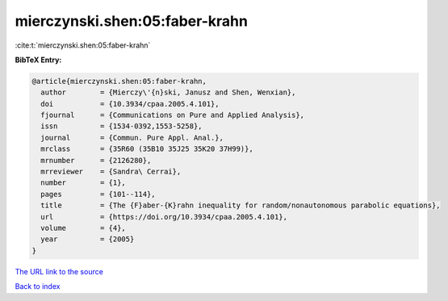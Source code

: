 mierczynski.shen:05:faber-krahn
===============================

:cite:t:`mierczynski.shen:05:faber-krahn`

**BibTeX Entry:**

.. code-block:: bibtex

   @article{mierczynski.shen:05:faber-krahn,
     author        = {Mierczy\'{n}ski, Janusz and Shen, Wenxian},
     doi           = {10.3934/cpaa.2005.4.101},
     fjournal      = {Communications on Pure and Applied Analysis},
     issn          = {1534-0392,1553-5258},
     journal       = {Commun. Pure Appl. Anal.},
     mrclass       = {35R60 (35B10 35J25 35K20 37H99)},
     mrnumber      = {2126280},
     mrreviewer    = {Sandra\ Cerrai},
     number        = {1},
     pages         = {101--114},
     title         = {The {F}aber-{K}rahn inequality for random/nonautonomous parabolic equations},
     url           = {https://doi.org/10.3934/cpaa.2005.4.101},
     volume        = {4},
     year          = {2005}
   }

`The URL link to the source <https://doi.org/10.3934/cpaa.2005.4.101>`__


`Back to index <../By-Cite-Keys.html>`__
